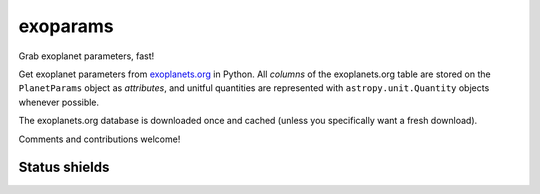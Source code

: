 exoparams
=========

Grab exoplanet parameters, fast!

.. image:: http://img.shields.io/badge/powered%20by-AstroPy-orange.svg?style=flat
    :target: http://www.astropy.org/
   
Get exoplanet parameters from `exoplanets.org <http://exoplanets.org/>`_ in 
Python. All *columns* of the exoplanets.org table are stored on the 
``PlanetParams`` object as *attributes*, and unitful quantities are represented
with ``astropy.unit.Quantity`` objects whenever possible.

.. code-block:: python
    In [1]: from exoparams import PlanetParams
    
    In [2]: p = PlanetParams('HAT-P-11 b')
    
    In [3]: p.per  # orbital period
    Out[3]: <Quantity 4.8878162 d>
    
    In [4]: p.tt  # mid-transit time
    Out[4]: <Time object: scale='utc' format='jd' value=2454605.89132>
    
    In [5]: p.transit  # is planet transiting?
    Out[5]: True
    
    In [6]: p.r  # planet radius
    Out[6]: <Quantity 0.422 jupiterRad>
    
    In [7]: p.mass  # planet mass
    Out[7]: <Quantity 0.0825354 jupiterMass>
    
    In [8]: (p.mass / (4./3 * 3.1415 * p.r**3)).decompose()  # computer your own planet density
    Out[8]: <Quantity 1362.4203351174147 kg / m3>
    
    In [9]: p.orbref  # Show reference for planet's orbit
    Out[9]: 'Bakos 2010'

The exoplanets.org database is downloaded once and cached (unless you
specifically want a fresh download).

Comments and contributions welcome!
    
Status shields
++++++++++++++

.. image:: http://img.shields.io/travis/bmorris3/exoparams.svg?branch=master
    :target: https://travis-ci.org/bmorris3/exoparams
    :alt: Travis Status

.. image:: https://readthedocs.org/projects/exoparams/badge/?version=latest
    :target: http://exoparams.readthedocs.io/en/latest/
    :alt: Latest Documentation Status

